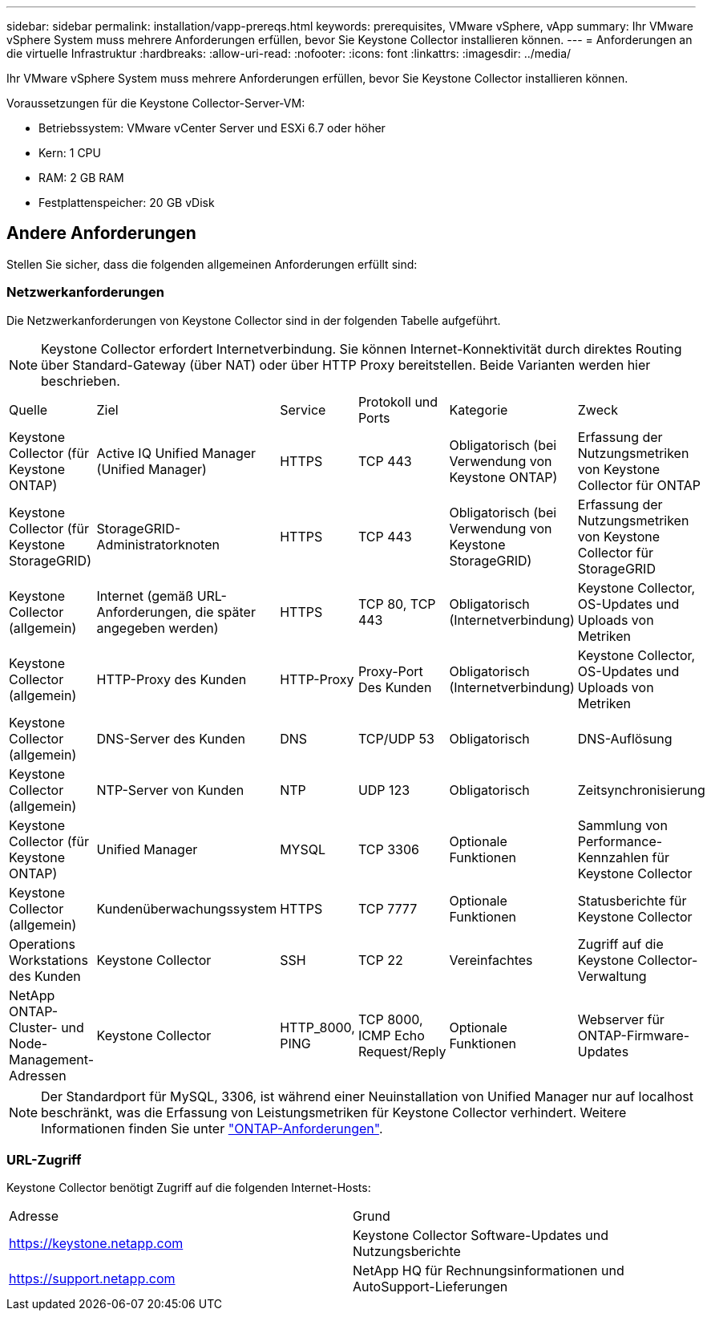 ---
sidebar: sidebar 
permalink: installation/vapp-prereqs.html 
keywords: prerequisites, VMware vSphere, vApp 
summary: Ihr VMware vSphere System muss mehrere Anforderungen erfüllen, bevor Sie Keystone Collector installieren können. 
---
= Anforderungen an die virtuelle Infrastruktur
:hardbreaks:
:allow-uri-read: 
:nofooter: 
:icons: font
:linkattrs: 
:imagesdir: ../media/


[role="lead"]
Ihr VMware vSphere System muss mehrere Anforderungen erfüllen, bevor Sie Keystone Collector installieren können.

.Voraussetzungen für die Keystone Collector-Server-VM:
* Betriebssystem: VMware vCenter Server und ESXi 6.7 oder höher
* Kern: 1 CPU
* RAM: 2 GB RAM
* Festplattenspeicher: 20 GB vDisk




== Andere Anforderungen

Stellen Sie sicher, dass die folgenden allgemeinen Anforderungen erfüllt sind:



=== Netzwerkanforderungen

Die Netzwerkanforderungen von Keystone Collector sind in der folgenden Tabelle aufgeführt.


NOTE: Keystone Collector erfordert Internetverbindung. Sie können Internet-Konnektivität durch direktes Routing über Standard-Gateway (über NAT) oder über HTTP Proxy bereitstellen. Beide Varianten werden hier beschrieben.

|===


| Quelle | Ziel | Service | Protokoll und Ports | Kategorie | Zweck 


 a| 
Keystone Collector (für Keystone ONTAP)
 a| 
Active IQ Unified Manager (Unified Manager)
 a| 
HTTPS
 a| 
TCP 443
 a| 
Obligatorisch (bei Verwendung von Keystone ONTAP)
 a| 
Erfassung der Nutzungsmetriken von Keystone Collector für ONTAP



 a| 
Keystone Collector (für Keystone StorageGRID)
 a| 
StorageGRID-Administratorknoten
 a| 
HTTPS
 a| 
TCP 443
 a| 
Obligatorisch (bei Verwendung von Keystone StorageGRID)
 a| 
Erfassung der Nutzungsmetriken von Keystone Collector für StorageGRID



 a| 
Keystone Collector (allgemein)
 a| 
Internet (gemäß URL-Anforderungen, die später angegeben werden)
 a| 
HTTPS
 a| 
TCP 80, TCP 443
 a| 
Obligatorisch (Internetverbindung)
 a| 
Keystone Collector, OS-Updates und Uploads von Metriken



 a| 
Keystone Collector (allgemein)
 a| 
HTTP-Proxy des Kunden
 a| 
HTTP-Proxy
 a| 
Proxy-Port Des Kunden
 a| 
Obligatorisch (Internetverbindung)
 a| 
Keystone Collector, OS-Updates und Uploads von Metriken



 a| 
Keystone Collector (allgemein)
 a| 
DNS-Server des Kunden
 a| 
DNS
 a| 
TCP/UDP 53
 a| 
Obligatorisch
 a| 
DNS-Auflösung



 a| 
Keystone Collector (allgemein)
 a| 
NTP-Server von Kunden
 a| 
NTP
 a| 
UDP 123
 a| 
Obligatorisch
 a| 
Zeitsynchronisierung



 a| 
Keystone Collector (für Keystone ONTAP)
 a| 
Unified Manager
 a| 
MYSQL
 a| 
TCP 3306
 a| 
Optionale Funktionen
 a| 
Sammlung von Performance-Kennzahlen für Keystone Collector



 a| 
Keystone Collector (allgemein)
 a| 
Kundenüberwachungssystem
 a| 
HTTPS
 a| 
TCP 7777
 a| 
Optionale Funktionen
 a| 
Statusberichte für Keystone Collector



 a| 
Operations Workstations des Kunden
 a| 
Keystone Collector
 a| 
SSH
 a| 
TCP 22
 a| 
Vereinfachtes
 a| 
Zugriff auf die Keystone Collector-Verwaltung



 a| 
NetApp ONTAP-Cluster- und Node-Management-Adressen
 a| 
Keystone Collector
 a| 
HTTP_8000, PING
 a| 
TCP 8000, ICMP Echo Request/Reply
 a| 
Optionale Funktionen
 a| 
Webserver für ONTAP-Firmware-Updates

|===

NOTE: Der Standardport für MySQL, 3306, ist während einer Neuinstallation von Unified Manager nur auf localhost beschränkt, was die Erfassung von Leistungsmetriken für Keystone Collector verhindert. Weitere Informationen finden Sie unter link:addl-req.html["ONTAP-Anforderungen"].



=== URL-Zugriff

Keystone Collector benötigt Zugriff auf die folgenden Internet-Hosts:

|===


| Adresse | Grund 


 a| 
https://keystone.netapp.com[]
 a| 
Keystone Collector Software-Updates und Nutzungsberichte



 a| 
https://support.netapp.com[]
 a| 
NetApp HQ für Rechnungsinformationen und AutoSupport-Lieferungen

|===